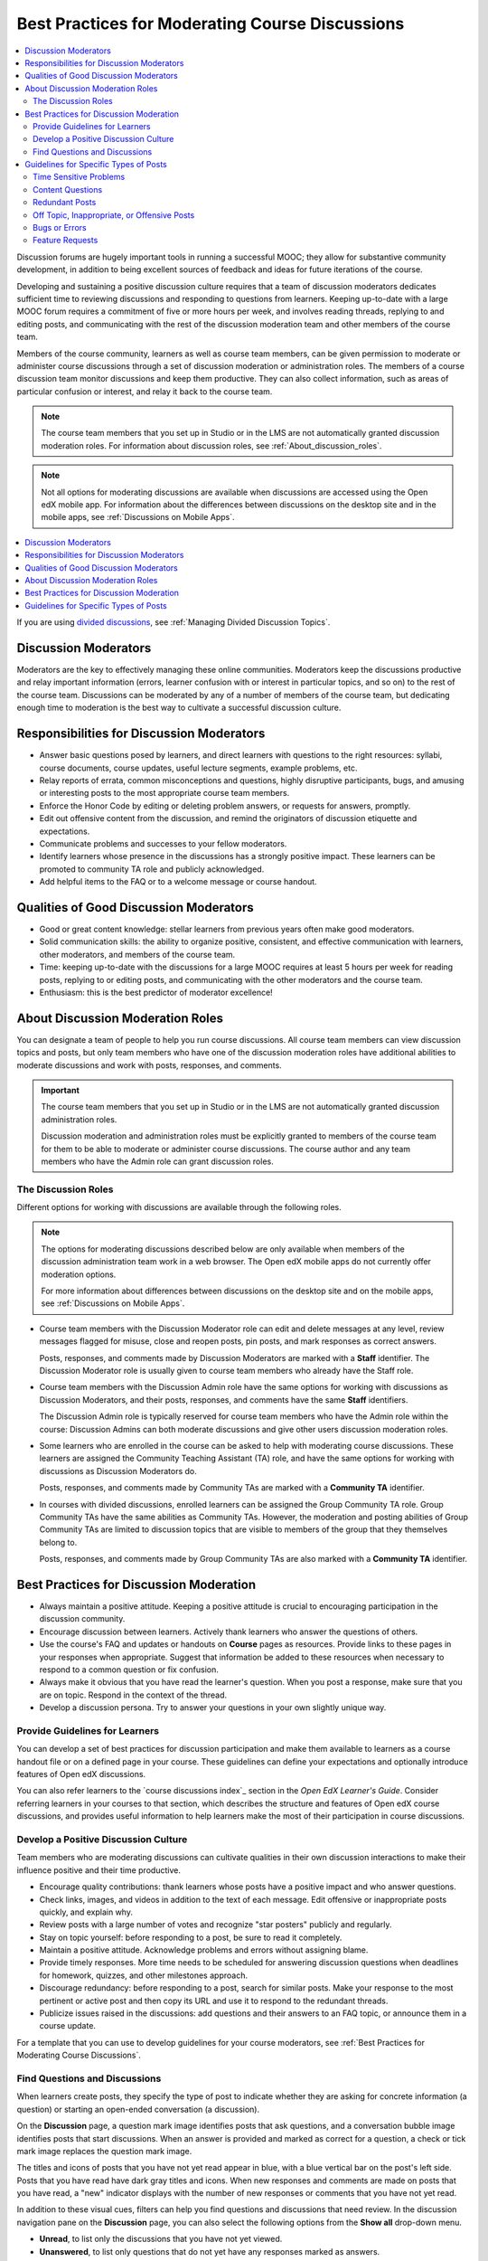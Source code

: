 .. _Best Practices for Moderating Course Discussions:

##################################################
Best Practices for Moderating Course Discussions
##################################################

.. tags:: educator, concept

.. contents::
 :local:
 :depth: 2

Discussion forums are hugely important tools in running a successful MOOC;
they allow for substantive community development, in addition to being
excellent sources of feedback and ideas for future iterations of the course.

Developing and sustaining a positive discussion culture requires that a team of
discussion moderators dedicates sufficient time to reviewing discussions and
responding to questions from learners. Keeping up-to-date with a large MOOC
forum requires a commitment of five or more hours per week, and involves reading
threads, replying to and editing posts, and communicating with the rest of the
discussion moderation team and other members of the course team.

Members of the course community, learners as well as course team members, can
be given permission to moderate or administer course discussions through a set
of discussion moderation or administration roles. The members of a course
discussion team monitor discussions and keep them productive. They can also
collect information, such as areas of particular confusion or interest, and
relay it back to the course team.

.. note:: The course team members that you set up in Studio or in the LMS are
   not automatically granted discussion moderation roles. For information
   about discussion roles, see :ref:`About_discussion_roles`.

.. note:: Not all options for moderating discussions are available when
   discussions are accessed using the Open edX mobile app. For information about
   the differences between discussions on the desktop site and in the mobile
   apps, see :ref:`Discussions on Mobile Apps`.

.. contents::
 :local:
 :depth: 1

If you are using `divided discussions <https://docs.openedx.org/en/latest/educators/concepts/communication/about_divided_discussions.html#about-divided-discussions>`_, see :ref:`Managing Divided Discussion
Topics`.

********************************************
Discussion Moderators
********************************************

Moderators are the key to effectively managing these online communities.
Moderators keep the discussions productive and relay important information
(errors, learner confusion with or interest in particular topics, and so on)
to the rest of the course team. Discussions can be moderated by any of a
number of members of the course team, but dedicating enough time to moderation
is the best way to cultivate a successful discussion culture.

********************************************
Responsibilities for Discussion Moderators
********************************************

* Answer basic questions posed by learners, and direct learners with questions
  to the right resources: syllabi, course documents, course updates, useful
  lecture segments, example problems, etc.

* Relay reports of errata, common misconceptions and questions, highly
  disruptive participants, bugs, and amusing or interesting posts to the most
  appropriate course team members.

* Enforce the Honor Code by editing or deleting problem answers, or requests
  for answers, promptly.

* Edit out offensive content from the discussion, and remind the originators
  of discussion etiquette and expectations.

* Communicate problems and successes to your fellow moderators.

* Identify learners whose presence in the discussions has a strongly positive
  impact. These learners can be promoted to community TA role and publicly
  acknowledged.

* Add helpful items to the FAQ or to a welcome message or course handout.

***************************************
Qualities of Good Discussion Moderators
***************************************

* Good or great content knowledge: stellar learners from previous years often
  make good moderators.

* Solid communication skills: the ability to organize positive, consistent, and
  effective communication with learners, other moderators, and members of the
  course team.

* Time: keeping up-to-date with the discussions for a large MOOC requires at
  least 5 hours per week for reading posts, replying to or editing posts, and
  communicating with the other moderators and the course team.

* Enthusiasm: this is the best predictor of moderator excellence!


.. _About_discussion_roles:

*********************************
About Discussion Moderation Roles
*********************************

You can designate a team of people to help you run course discussions. All
course team members can view discussion topics and posts, but only team members
who have one of the discussion moderation roles have additional abilities to
moderate discussions and work with posts, responses, and comments.

.. important:: The course team members that you set up in Studio or in the LMS
   are not automatically granted discussion administration roles.

   Discussion moderation and administration roles must be explicitly granted
   to members of the course team for them to be able to moderate or administer
   course discussions. The course author and any team members who have the
   Admin role can grant discussion roles.

============================
The Discussion Roles
============================

Different options for working with discussions are available through
the following roles.

.. note:: The options for moderating discussions described below are only
   available when members of the discussion administration team work in a web
   browser. The Open edX mobile apps do not currently offer moderation options.

   For more information about differences between discussions on the desktop
   site and on the mobile apps, see :ref:`Discussions on Mobile Apps`.

* Course team members with the Discussion Moderator role can edit and delete
  messages at any level, review messages flagged for misuse, close and reopen
  posts, pin posts, and mark responses as correct answers.

  Posts, responses, and comments made by Discussion Moderators are marked with
  a **Staff** identifier. The Discussion Moderator role is usually given to
  course team members who already have the Staff role.

* Course team members with the Discussion Admin role have the same options for
  working with discussions as Discussion Moderators, and their posts,
  responses, and comments have the same **Staff** identifiers.

  The Discussion Admin role is typically reserved for course team members who
  have the Admin role within the course: Discussion Admins can both moderate
  discussions and give other users discussion moderation roles.

* Some learners who are enrolled in the course can be asked to help with
  moderating course discussions. These learners are assigned the Community
  Teaching Assistant (TA) role, and have the same options for working with
  discussions as Discussion Moderators do.

  Posts, responses, and comments made by Community TAs are marked with a
  **Community TA** identifier.

* In courses with divided discussions, enrolled learners can be assigned the
  Group Community TA role. Group Community TAs have the same abilities as
  Community TAs. However, the moderation and posting abilities of Group
  Community TAs are limited to discussion topics that are visible to members
  of the group that they themselves belong to.

  Posts, responses, and comments made by Group Community TAs are also marked
  with a **Community TA** identifier.

******************************************
Best Practices for Discussion Moderation
******************************************

* Always maintain a positive attitude. Keeping a positive attitude is crucial
  to encouraging participation in the discussion community.

* Encourage discussion between learners. Actively thank learners who answer
  the questions of others.

* Use the course's FAQ and updates or handouts on **Course** pages as resources.
  Provide links to these pages in your responses when appropriate. Suggest that
  information be added to these resources when necessary to respond to a common
  question or fix confusion.

* Always make it obvious that you have read the learner's question. When you
  post a response, make sure that you are on topic. Respond in the context of
  the thread.

* Develop a discussion persona. Try to answer your questions in your own
  slightly unique way.


========================================
Provide Guidelines for Learners
========================================

You can develop a set of best practices for discussion participation and make
them available to learners as a course handout file or on a defined page in
your course. These guidelines can define your expectations and optionally
introduce features of Open edX discussions.

You can also refer learners to the `course discussions index`_ section in the *Open EdX Learner's Guide*. Consider referring learners
in your courses to that section, which describes the structure and features of
Open edX course discussions, and provides useful information to help learners make
the most of their participation in course discussions.

.. _Develop a Positive Discussion Culture:

========================================
Develop a Positive Discussion Culture
========================================

Team members who are moderating discussions can cultivate qualities in their
own discussion interactions to make their influence positive and their time
productive.

* Encourage quality contributions: thank learners whose posts have a positive
  impact and who answer questions.

* Check links, images, and videos in addition to the text of each message. Edit
  offensive or inappropriate posts quickly, and explain why.

* Review posts with a large number of votes and recognize "star posters"
  publicly and regularly.

* Stay on topic yourself: before responding to a post, be sure to read it
  completely.

* Maintain a positive attitude. Acknowledge problems and errors without
  assigning blame.

* Provide timely responses. More time needs to be scheduled for answering
  discussion questions when deadlines for homework, quizzes, and other
  milestones approach.

* Discourage redundancy: before responding to a post, search for similar posts.
  Make your response to the most pertinent or active post and then copy its URL
  and use it to respond to the redundant threads.

* Publicize issues raised in the discussions: add questions and their answers
  to an FAQ topic, or announce them in a course update.

For a template that you can use to develop guidelines for your course
moderators, see :ref:`Best Practices for Moderating Course Discussions`.

.. _Find Question Posts and Discussion Posts:

========================================
Find Questions and Discussions
========================================

When learners create posts, they specify the type of post to indicate whether
they are asking for concrete information (a question) or starting an open-ended
conversation (a discussion).

On the **Discussion** page, a question mark image identifies posts that ask
questions, and a conversation bubble image identifies posts that start
discussions. When an answer is provided and marked as correct for a question, a
check or tick mark image replaces the question mark image.

The titles and icons of posts that you have not yet read appear in blue, with
a blue vertical bar on the post's left side. Posts that you have read have
dark gray titles and icons. When new responses and comments are made on posts
that you have read, a "new" indicator displays with the number of new
responses or comments that you have not yet read.

.. image:: /_images/educator_concepts/Discussion_ReadUnreadNew.png
  :width: 300
  :alt: The discussion navigation pane, showing some unread and some read
     posts, including a post that has been read but now has additional new
     responses or comments.

In addition to these visual cues, filters can help you find questions and
discussions that need review. In the discussion navigation pane on the
**Discussion** page, you can also select the following options from the **Show
all** drop-down menu.

* **Unread**, to list only the discussions that you have not yet viewed.

* **Unanswered**, to list only questions that do not yet have any responses
  marked as answers.

* **Flagged**, to list only posts that learners have reported as inappropriate.

*************************************************
Guidelines for Specific Types of Posts
*************************************************

Certain types of posts require more attention from the moderators than others,
or might need to be handled in a particular way.

============================
Time Sensitive Problems
============================

* Try to be present on discussion threads when assignment due dates are
  approaching or new content is being released. The discussions tend to be
  extra busy at these times.

* Alert the course team about problems that need to be dealt with quickly,
  such as problems with graded assignments. Setting up a course email address
  that is checked frequently is a good way to manage such alerts.

============================
Content Questions
============================

* Assist with content questions sensitively, but be careful not to post
  spoilers. Do not ask learners to post their solutions!

* A good guiding question can be better than an answer.

============================
Redundant Posts
============================

* When possible, help discourage redundancy by responding to such posts with
  links to an earlier or higher quality thread that asks the same question.

* When responding to a post, search for similar posts and respond to the most
  pertinent thread. Redirect the other posts to the thread with your response
  and then close the redundant threads.

========================================================
Off Topic, Inappropriate, or Offensive Posts
========================================================

* Do not simply delete inappropriate or offensive posts. Instead, edit and
  explain why the posts were edited. Inappropriate posts include spoilers,
  solutions, and information on how to pirate educational materials.

* Check links that learners post. If you find links to offensive sites and
  materials, they need to be edited quickly.

============================
Bugs or Errors
============================

* Check to confirm that there is in fact an error.

  - If not, suggest to the learners that they check their work.

  - If so, contact members of the course team, and notify the thread that the
    error has been reported.

* Use language that does not assign blame or discourage users from the
  platform.

  You might say: “Thanks for letting us know about that issue. We
  are working to get it fixed as quickly as possible.”

============================
Feature Requests
============================

* Consider keeping an organized collection of feature requests cultivated by the course team, to share with the Open edX community for potential future feature development.

* Reply to the post to let the person know that their request was heard,
  without promising that the feature will be implemented.

  You might say: "Thanks for your suggestion. I've logged it for review by the Open edX Community, who will prioritize feature requests on the development roadmap."

* Search the discussions for other similar requests, and respond to and close
  those as well.

.. seealso::
 

 :ref:`Best Practices for Moderating Course Discussions` (concept)

 :ref:`Assigning_discussion_roles` (how-to)

 :ref:`Administer Discussions` (how-to)


**Maintenance chart**

+--------------+-------------------------------+----------------+--------------------------------+
| Review Date  | Working Group Reviewer        |   Release      |Test situation                  |
+--------------+-------------------------------+----------------+--------------------------------+
|              |                               |                |                                |
+--------------+-------------------------------+----------------+--------------------------------+
